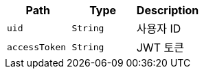 |===
|Path|Type|Description

|`+uid+`
|`+String+`
|사용자 ID

|`+accessToken+`
|`+String+`
|JWT 토큰

|===